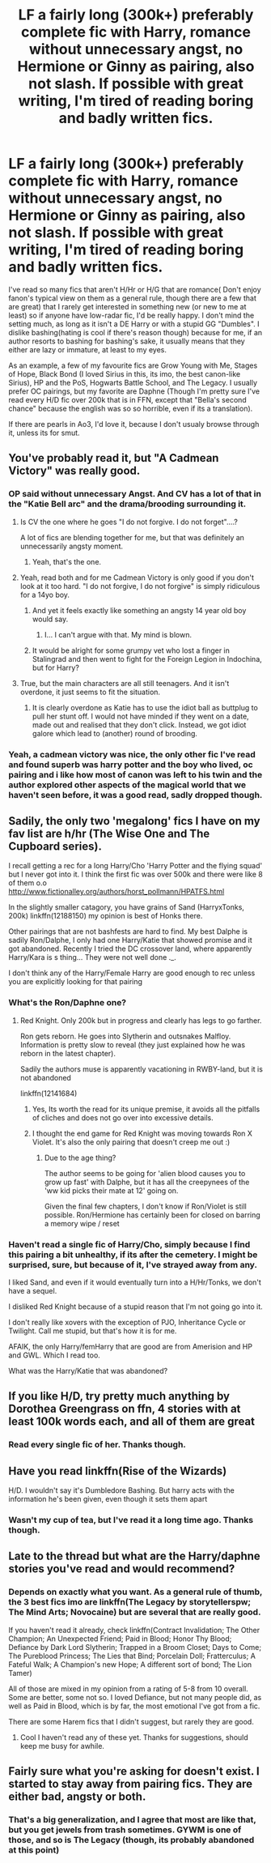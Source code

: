 #+TITLE: LF a fairly long (300k+) preferably complete fic with Harry, romance without unnecessary angst, no Hermione or Ginny as pairing, also not slash. If possible with great writing, I'm tired of reading boring and badly written fics.

* LF a fairly long (300k+) preferably complete fic with Harry, romance without unnecessary angst, no Hermione or Ginny as pairing, also not slash. If possible with great writing, I'm tired of reading boring and badly written fics.
:PROPERTIES:
:Author: nauze18
:Score: 41
:DateUnix: 1540879340.0
:DateShort: 2018-Oct-30
:FlairText: Request
:END:
I've read so many fics that aren't H/Hr or H/G that are romance( Don't enjoy fanon's typical view on them as a general rule, though there are a few that are great) that I rarely get interested in something new (or new to me at least) so if anyone have low-radar fic, I'd be really happy. I don't mind the setting much, as long as it isn't a DE Harry or with a stupid GG "Dumbles". I dislike bashing(hating is cool if there's reason though) because for me, if an author resorts to bashing for bashing's sake, it usually means that they either are lazy or immature, at least to my eyes.

As an example, a few of my favourite fics are Grow Young with Me, Stages of Hope, Black Bond (I loved Sirius in this, its imo, the best canon-like Sirius), HP and the PoS, Hogwarts Battle School, and The Legacy. I usually prefer OC pairings, but my favorite are Daphne (Though I'm pretty sure I've read every H/D fic over 200k that is in FFN, except that "Bella's second chance" because the english was so so horrible, even if its a translation).

If there are pearls in Ao3, I'd love it, because I don't usualy browse through it, unless its for smut.


** You've probably read it, but "A Cadmean Victory" was really good.
:PROPERTIES:
:Author: MystearLhant
:Score: 12
:DateUnix: 1540889372.0
:DateShort: 2018-Oct-30
:END:

*** OP said without unnecessary Angst. And CV has a lot of that in the "Katie Bell arc" and the drama/brooding surrounding it.
:PROPERTIES:
:Author: Hellstrike
:Score: 6
:DateUnix: 1540911276.0
:DateShort: 2018-Oct-30
:END:

**** Is CV the one where he goes "I do not forgive. I do not forget"....?

A lot of fics are blending together for me, but that was definitely an unnecessarily angsty moment.
:PROPERTIES:
:Author: Threedom_isnt_3
:Score: 7
:DateUnix: 1540923411.0
:DateShort: 2018-Oct-30
:END:

***** Yeah, that's the one.
:PROPERTIES:
:Author: Hellstrike
:Score: 4
:DateUnix: 1540926805.0
:DateShort: 2018-Oct-30
:END:


**** Yeah, read both and for me Cadmean Victory is only good if you don't look at it too hard. "I do not forgive, I do not forgive" is simply ridiculous for a 14yo boy.
:PROPERTIES:
:Author: nauze18
:Score: 6
:DateUnix: 1540926947.0
:DateShort: 2018-Oct-30
:END:

***** And yet it feels exactly like something an angsty 14 year old boy would say.
:PROPERTIES:
:Author: Raesong
:Score: 19
:DateUnix: 1540929060.0
:DateShort: 2018-Oct-30
:END:

****** I... I can't argue with that. My mind is blown.
:PROPERTIES:
:Author: nauze18
:Score: 11
:DateUnix: 1540933301.0
:DateShort: 2018-Oct-31
:END:


***** It would be alright for some grumpy vet who lost a finger in Stalingrad and then went to fight for the Foreign Legion in Indochina, but for Harry?
:PROPERTIES:
:Author: Hellstrike
:Score: -1
:DateUnix: 1540927476.0
:DateShort: 2018-Oct-30
:END:


**** True, but the main characters are all still teenagers. And it isn't overdone, it just seems to fit the situation.
:PROPERTIES:
:Score: 1
:DateUnix: 1540924504.0
:DateShort: 2018-Oct-30
:END:

***** It is clearly overdone as Katie has to use the idiot ball as buttplug to pull her stunt off. I would not have minded if they went on a date, made out and realised that they don't click. Instead, we got idiot galore which lead to (another) round of brooding.
:PROPERTIES:
:Author: Hellstrike
:Score: 1
:DateUnix: 1540927405.0
:DateShort: 2018-Oct-30
:END:


*** Yeah, a cadmean victory was nice, the only other fic I've read and found superb was harry potter and the boy who lived, oc pairing and i like how most of canon was left to his twin and the author explored other aspects of the magical world that we haven't seen before, it was a good read, sadly dropped though.
:PROPERTIES:
:Author: daestro195
:Score: 3
:DateUnix: 1540905438.0
:DateShort: 2018-Oct-30
:END:


** Sadily, the only two 'megalong' fics I have on my fav list are h/hr (The Wise One and The Cupboard series).

I recall getting a rec for a long Harry/Cho 'Harry Potter and the flying squad' but I never got into it. I think the first fic was over 500k and there were like 8 of them o.o [[http://www.fictionalley.org/authors/horst_pollmann/HPATFS.html]]

In the slightly smaller catagory, you have grains of Sand (HarryxTonks, 200k) linkffn(12188150) my opinion is best of Honks there.

Other pairings that are not bashfests are hard to find. My best Dalphe is sadily Ron/Dalphe, I only had one Harry/Katie that showed promise and it got abandoned. Recently I tried the DC crossover land, where apparently Harry/Kara is s thing... They were not well done ._.

I don't think any of the Harry/Female Harry are good enough to rec unless you are explicitly looking for that pairing
:PROPERTIES:
:Author: StarDolph
:Score: 3
:DateUnix: 1540910613.0
:DateShort: 2018-Oct-30
:END:

*** What's the Ron/Daphne one?
:PROPERTIES:
:Author: fiftydarkness
:Score: 2
:DateUnix: 1540912849.0
:DateShort: 2018-Oct-30
:END:

**** Red Knight. Only 200k but in progress and clearly has legs to go farther.

Ron gets reborn. He goes into Slytherin and outsnakes Malfloy. Information is pretty slow to reveal (they just explained how he was reborn in the latest chapter).

Sadily the authors muse is apparently vacationing in RWBY-land, but it is not abandoned

linkffn(12141684)
:PROPERTIES:
:Author: StarDolph
:Score: 2
:DateUnix: 1540913600.0
:DateShort: 2018-Oct-30
:END:

***** Yes, Its worth the read for its unique premise, it avoids all the pitfalls of cliches and does not go over into excessive details.
:PROPERTIES:
:Author: kenchak
:Score: 1
:DateUnix: 1540917857.0
:DateShort: 2018-Oct-30
:END:


***** I thought the end game for Red Knight was moving towards Ron X Violet. It's also the only pairing that doesn't creep me out :)
:PROPERTIES:
:Author: fiftydarkness
:Score: 1
:DateUnix: 1542130688.0
:DateShort: 2018-Nov-13
:END:

****** Due to the age thing?

The author seems to be going for 'alien blood causes you to grow up fast' with Dalphe, but it has all the creepynees of the 'ww kid picks their mate at 12' going on.

Given the final few chapters, I don't know if Ron/Violet is still possible. Ron/Hermione has certainly been for closed on barring a memory wipe / reset
:PROPERTIES:
:Author: StarDolph
:Score: 2
:DateUnix: 1542158566.0
:DateShort: 2018-Nov-14
:END:


*** Haven't read a single fic of Harry/Cho, simply because I find this pairing a bit unhealthy, if its after the cemetery. I might be surprised, sure, but because of it, I've strayed away from any.

I liked Sand, and even if it would eventually turn into a H/Hr/Tonks, we don't have a sequel.

I disliked Red Knight because of a stupid reason that I'm not going go into it.

I don't really like xovers with the exception of PJO, Inheritance Cycle or Twilight. Call me stupid, but that's how it is for me.

AFAIK, the only Harry/femHarry that are good are from Amerision and HP and GWL. Which I read too.

What was the Harry/Katie that was abandoned?
:PROPERTIES:
:Author: nauze18
:Score: 1
:DateUnix: 1540927439.0
:DateShort: 2018-Oct-30
:END:


** If you like H/D, try pretty much anything by Dorothea Greengrass on ffn, 4 stories with at least 100k words each, and all of them are great
:PROPERTIES:
:Author: Ignorus
:Score: 2
:DateUnix: 1540910320.0
:DateShort: 2018-Oct-30
:END:

*** Read every single fic of her. Thanks though.
:PROPERTIES:
:Author: nauze18
:Score: 1
:DateUnix: 1540926979.0
:DateShort: 2018-Oct-30
:END:


** Have you read linkffn(Rise of the Wizards)

H/D. I wouldn't say it's Dumbledore Bashing. But harry acts with the information he's been given, even though it sets them apart
:PROPERTIES:
:Author: ClassyDesigns
:Score: 2
:DateUnix: 1540916752.0
:DateShort: 2018-Oct-30
:END:

*** Wasn't my cup of tea, but I've read it a long time ago. Thanks though.
:PROPERTIES:
:Author: nauze18
:Score: 2
:DateUnix: 1540927039.0
:DateShort: 2018-Oct-30
:END:


** Late to the thread but what are the Harry/daphne stories you've read and would recommend?
:PROPERTIES:
:Author: Streptocockus
:Score: 1
:DateUnix: 1547595688.0
:DateShort: 2019-Jan-16
:END:

*** Depends on exactly what you want. As a general rule of thumb, the 3 best fics imo are linkffn(The Legacy by storytellerspw; The Mind Arts; Novocaine) but are several that are really good.

If you haven't read it already, check linkffn(Contract Invalidation; The Other Champion; An Unexpected Friend; Paid in Blood; Honor Thy Blood; Defiance by Dark Lord Slytherin; Trapped in a Broom Closet; Days to Come; The Pureblood Princess; The Lies that Bind; Porcelain Doll; Fratterculus; A Fateful Walk; A Champion's new Hope; A different sort of bond; The Lion Tamer)

All of those are mixed in my opinion from a rating of 5-8 from 10 overall. Some are better, some not so. I loved Defiance, but not many people did, as well as Paid in Blood, which is by far, the most emotional I've got from a fic.

There are some Harem fics that I didn't suggest, but rarely they are good.
:PROPERTIES:
:Author: nauze18
:Score: 1
:DateUnix: 1547600198.0
:DateShort: 2019-Jan-16
:END:

**** Cool I haven't read any of these yet. Thanks for suggestions, should keep me busy for awhile.
:PROPERTIES:
:Author: Streptocockus
:Score: 1
:DateUnix: 1547665855.0
:DateShort: 2019-Jan-16
:END:


** Fairly sure what you're asking for doesn't exist. I started to stay away from pairing fics. They are either bad, angsty or both.
:PROPERTIES:
:Author: cyclicalbeats
:Score: 0
:DateUnix: 1540911719.0
:DateShort: 2018-Oct-30
:END:

*** That's a big generalization, and I agree that most are like that, but you get jewels from trash sometimes. GYWM is one of those, and so is The Legacy (though, its probably abandoned at this point)
:PROPERTIES:
:Author: nauze18
:Score: 2
:DateUnix: 1540927124.0
:DateShort: 2018-Oct-30
:END:
